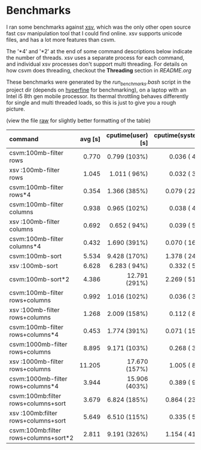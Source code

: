 * Benchmarks

I ran some benchmarks against [[https://github.com/BurntSushi/xsv][xsv]], which was the only other open
source fast csv manipulation tool that I could find online.  xsv
supports unicode files, and has a lot more features than csvm. 

The '*4' and '*2' at the end of some command descriptions below
indicate the number of threads.  xsv uses a separate process for each
command,  and individual xsv processes don't support multi threading.
For details on how csvm does threading,  checkout the *Threading*
section in [[README.org][README.org]]

These benchmarks were generated by the [[run_benchmarks.bash][run_benchmarks.bash]] script in
the project dir (depends on [[https://github.com/sharkdp/hyperfine][hyperfine]] for benchmarking), on a laptop
with an Intel i5 8th gen mobile processor.  Its thermal throttling
behaves differently for single and multi threaded loads, so this is
just to give you a rough picture.

(view the file [[https://github.com/shsms/csvm/raw/main/benchmarks.org][raw]] for slightly better formatting of the table)

| command                               | avg [s] | cputime(user) [s] | cputime(system) [s] |
| <l>                                   |     <r> |               <r> |                 <r> |
|---------------------------------------+---------+-------------------+---------------------|
| csvm:100mb-filter rows                |   0.770 |      0.799 (103%) |        0.036 (  4%) |
| xsv :100mb-filter rows                |   1.045 |      1.011 ( 96%) |        0.032 (  3%) |
| csvm:100mb-filter rows*4              |   0.354 |      1.366 (385%) |        0.079 ( 22%) |
|---------------------------------------+---------+-------------------+---------------------|
| csvm:100mb-filter columns             |   0.938 |      0.965 (102%) |        0.038 (  4%) |
| xsv :100mb-filter columns             |   0.692 |      0.652 ( 94%) |        0.039 (  5%) |
| csvm:100mb-filter columns*4           |   0.432 |      1.690 (391%) |        0.070 ( 16%) |
|---------------------------------------+---------+-------------------+---------------------|
| csvm:100mb-sort                       |   5.534 |      9.428 (170%) |        1.378 ( 24%) |
| xsv :100mb-sort                       |   6.628 |      6.283 ( 94%) |        0.332 (  5%) |
| csvm:100mb-sort*2                     |   4.386 |     12.791 (291%) |        2.269 ( 51%) |
|---------------------------------------+---------+-------------------+---------------------|
| csvm:100mb-filter rows+columns        |   0.992 |      1.016 (102%) |        0.036 (  3%) |
| xsv :100mb-filter rows+columns        |   1.268 |      2.009 (158%) |        0.112 (  8%) |
| csvm:100mb-filter rows+columns*4      |   0.453 |      1.774 (391%) |        0.071 ( 15%) |
|---------------------------------------+---------+-------------------+---------------------|
| csvm:1000mb-filter rows+columns       |   8.895 |      9.171 (103%) |        0.268 (  3%) |
| xsv :1000mb-filter rows+columns       |  11.205 |     17.670 (157%) |        1.005 (  8%) |
| csvm:1000mb-filter rows+columns*4     |   3.944 |     15.906 (403%) |        0.389 (  9%) |
|---------------------------------------+---------+-------------------+---------------------|
| csvm:100mb:filter rows+columns+sort   |   3.679 |      6.824 (185%) |        0.864 ( 23%) |
| xsv :100mb:filter rows+columns+sort   |   5.649 |      6.510 (115%) |        0.335 (  5%) |
| csvm:100mb:filter rows+columns+sort*2 |   2.811 |      9.191 (326%) |        1.154 ( 41%) |
